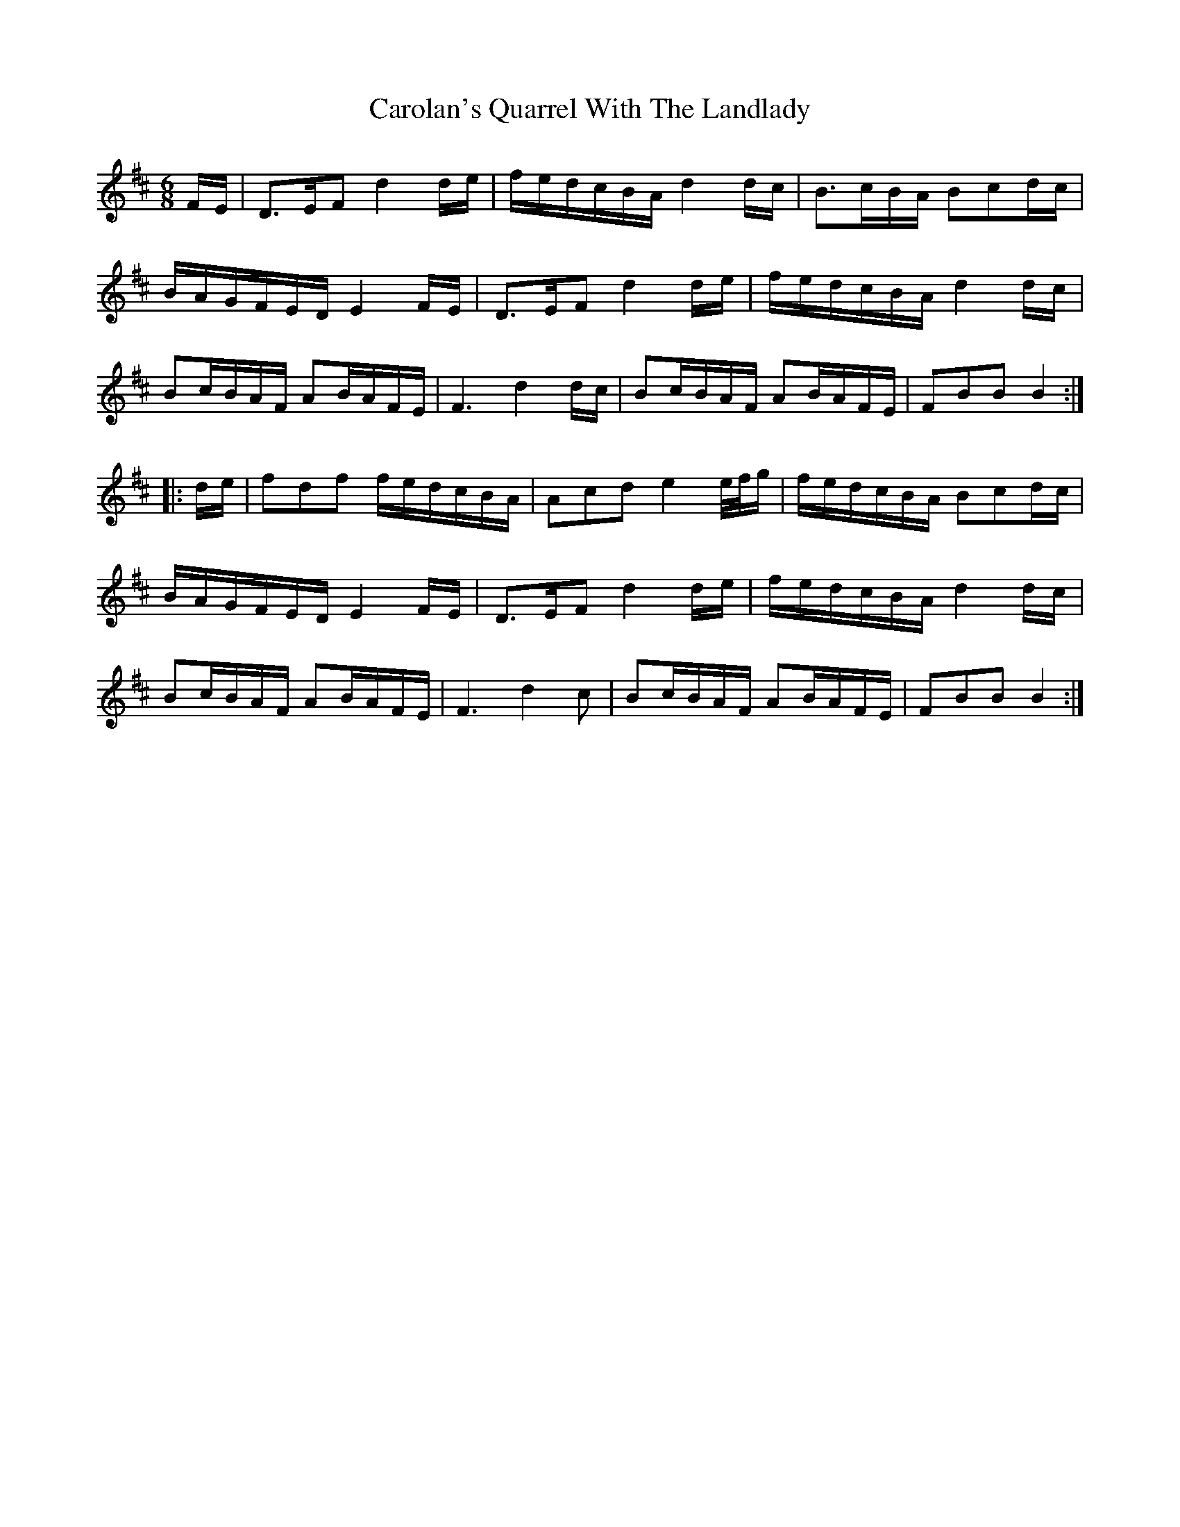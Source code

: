X: 6272
T: Carolan's Quarrel With The Landlady
R: jig
M: 6/8
K: Bminor
F/E/|D>EF d2d/e/|f/e/d/c/B/A/ d2d/c/|B>cB/A/ Bcd/c/|
B/A/G/F/E/D/ E2F/E/|D>EF d2d/e/|f/e/d/c/B/A/ d2d/c/|
Bc/B/A/F/ AB/A/F/E/|F3d2d/c/|Bc/B/A/F/ AB/A/F/E/|FBB B2:|
|:d/e/|fdf f/e/d/c/B/A/|Acd e2e/4f/4g/|f/e/d/c/B/A/ Bcd/c/|
B/A/G/F/E/D/ E2F/E/|D>EF d2d/e/|f/e/d/c/B/A/ d2d/c/|
Bc/B/A/F/ AB/A/F/E/|F3d2c|Bc/B/A/F/ AB/A/F/E/|FBB B2:|

